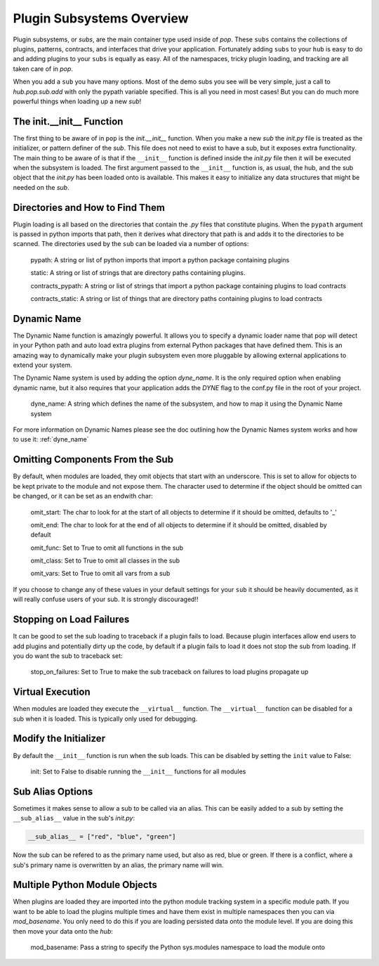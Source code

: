 .. _subs_overview:

==========================
Plugin Subsystems Overview
==========================

Plugin subsystems, or `subs`, are the main container type used inside of `pop`.
These ``subs`` contains the collections of plugins, patterns, contracts, and interfaces
that drive your application. Fortunately adding ``subs`` to your ``hub`` is easy to do and
adding plugins to your ``subs`` is equally as easy. All of the namespaces, tricky plugin
loading, and tracking are all taken care of in `pop`.

When you add a ``sub`` you have many options. Most of the demo subs you see will be
very simple, just a call to `hub.pop.sub.add` with only the pypath variable
specified. This is all you need in most cases! But you can do much more powerful things
when loading up a new `sub`!

The init.__init__ Function
==========================

The first thing to be aware of in ``pop`` is the `init.__init__` function. When you make a new `sub`
the *init.py* file is treated as the initializer, or pattern definer of the `sub`. This file
does not need to exist to have a sub, but it exposes extra functionality. The main thing to be
aware of is that if the ``__init__`` function is defined inside the *init.py* file then it will
be executed when the subsystem is loaded. The first argument passed to the ``__init__`` function
is, as usual, the hub, and the sub object that the *init.py* has been loaded onto is available.
This makes it easy to initialize any data structures that might be needed on the `sub`.

Directories and How to Find Them
================================

Plugin loading is all based on the directories that contain the *.py* files that constitute
plugins. When the ``pypath`` argument is passed in python imports that path, then it derives
what directory that path is and adds it to the directories to be scanned. The directories
used by the ``sub`` can be loaded via a number of options:

    pypath: A string or list of python imports that import a python package containing plugins

    static: A string or list of strings that are directory paths containing plugins.

    contracts_pypath: A string or list of strings that import a python package containing plugins to load contracts

    contracts_static: A string or list of things that are directory paths containing plugins to load contracts

Dynamic Name
============

The Dynamic Name function is amazingly powerful. It allows you to specify a dynamic loader name
that pop will detect in your Python path and auto load extra plugins from external Python
packages that have defined them. This is an amazing way to dynamically make your plugin
subsystem even more pluggable by allowing external applications to extend your system.

The Dynamic Name system is used by adding the option `dyne_name`. It is the only required
option when enabling dynamic name, but it also requires that your application adds the
`DYNE` flag to the conf.py file in the root of your project.

    dyne_name: A string which defines the name of the subsystem, and how to map it using the
    Dynamic Name system

For more information on Dynamic Names please see the doc outlining how the Dynamic Names system
works and how to use it: :ref:`dyne_name`

Omitting Components From the Sub
================================

By default, when modules are loaded, they omit objects that start with an underscore. This is set
to allow for objects to be kept private to the module and not expose them. The character used
to determine if the object should be omitted can be changed, or it can be set as an endwith char:

    omit_start: The char to look for at the start of all objects to determine if it should be omitted, defaults to '_'

    omit_end: The char to look for at the end of all objects to determine if it should be omitted, disabled by default

    omit_func: Set to True to omit all functions in the sub

    omit_class: Set to True to omit all classes in the sub

    omit_vars: Set to True to omit all vars from a sub

If you choose to change any of these values in your default settings for your ``sub`` it should be heavily
documented, as it will really confuse users of your sub. It is strongly discouraged!!

Stopping on Load Failures
=========================

It can be good to set the sub loading to traceback if a plugin fails to load. Because plugin
interfaces allow end users to add plugins and potentially dirty up the code, by default
if a plugin fails to load it does not stop the sub from loading.
If you do want the sub to traceback set:

    stop_on_failures: Set to True to make the sub traceback on failures to load plugins propagate up

Virtual Execution
=================

When modules are loaded they execute the ``__virtual__`` function. The ``__virtual__`` function
can be disabled for a sub when it is loaded. This is typically only used for debugging.

Modify the Initializer
======================

By default the ``__init__`` function is run when the sub loads. This can be disabled by setting
the ``init`` value to False:

    init: Set to False to disable running the ``__init__`` functions for all modules

Sub Alias Options
=================

Sometimes it makes sense to allow a sub to be called via an alias. This can be easily added
to a sub by setting the ``__sub_alias__`` value in the sub's `init.py`:

.. code-block:: python

   __sub_alias__ = ["red", "blue", "green"]

Now the sub can be refered to as the primary name used, but also as red, blue or green.
If there is a conflict, where a sub's primary name is overwritten by an alias, the primary
name will win.

Multiple Python Module Objects
==============================

When plugins are loaded they are imported into the python module tracking system in a specific
module path. If you want to be able to load the plugins multiple times and have them exist
in multiple namespaces then you can via `mod_basename`. You only need to do this if you are
loading persisted data onto the module level. If you are doing this then move your data
onto the `hub`:

    mod_basename: Pass a string to specify the Python sys.modules namespace to load the module onto
